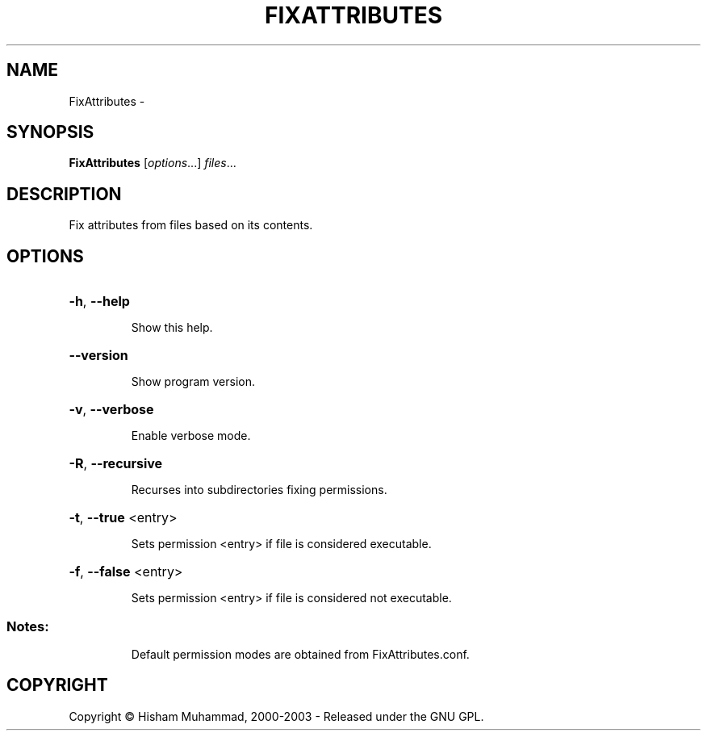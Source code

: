 .\" DO NOT MODIFY THIS FILE!  It was generated by help2man 1.36.
.TH FIXATTRIBUTES "1" "February 2009" "GoboLinux" "User Commands"
.SH NAME
FixAttributes \-  
.SH SYNOPSIS
.B FixAttributes
[\fIoptions\fR...] \fIfiles\fR...
.SH DESCRIPTION
Fix attributes from files based on its contents.
.SH OPTIONS
.HP
\fB\-h\fR, \fB\-\-help\fR
.IP
Show this help.
.HP
\fB\-\-version\fR
.IP
Show program version.
.HP
\fB\-v\fR, \fB\-\-verbose\fR
.IP
Enable verbose mode.
.HP
\fB\-R\fR, \fB\-\-recursive\fR
.IP
Recurses into subdirectories fixing permissions.
.HP
\fB\-t\fR, \fB\-\-true\fR <entry>
.IP
Sets permission <entry> if file is considered executable.
.HP
\fB\-f\fR, \fB\-\-false\fR <entry>
.IP
Sets permission <entry> if file is considered not executable.
.SS "Notes:"
.IP
Default permission modes are obtained from FixAttributes.conf.
.SH COPYRIGHT
Copyright \(co Hisham Muhammad, 2000-2003 - Released under the GNU GPL.

